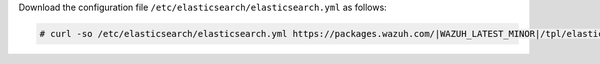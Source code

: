 .. Copyright (C) 2022 Wazuh, Inc.

Download the configuration file ``/etc/elasticsearch/elasticsearch.yml`` as follows:

.. code-block:: console

  # curl -so /etc/elasticsearch/elasticsearch.yml https://packages.wazuh.com/|WAZUH_LATEST_MINOR|/tpl/elastic-basic/elasticsearch_all_in_one.yml

.. End of include file
